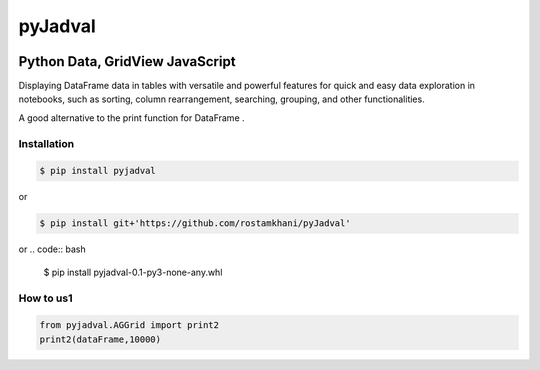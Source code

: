 
pyJadval
========

.. image:: https://github.com/rostamkhani/pyJadval/blob/main/logo-pyjadval.png
   :height: 140px


Python Data, GridView JavaScript
~~~~~~~~~~~~~~~~~~~~~~~~~~~~~~~~

Displaying DataFrame data in tables with versatile and powerful features for quick and easy data exploration in notebooks, such as sorting, column rearrangement, searching, grouping, and other functionalities. 

A good alternative to the print function for DataFrame .

Installation
------------

.. code:: bash

    $ pip install pyjadval

or

.. code:: bash

    $ pip install git+'https://github.com/rostamkhani/pyJadval'


or
.. code:: bash

    $ pip install pyjadval-0.1-py3-none-any.whl




How to us1
----------

.. code:: Python

    from pyjadval.AGGrid import print2
    print2(dataFrame,10000)



.. image:: /sample/pyjadval_print2_Screenshot.png
